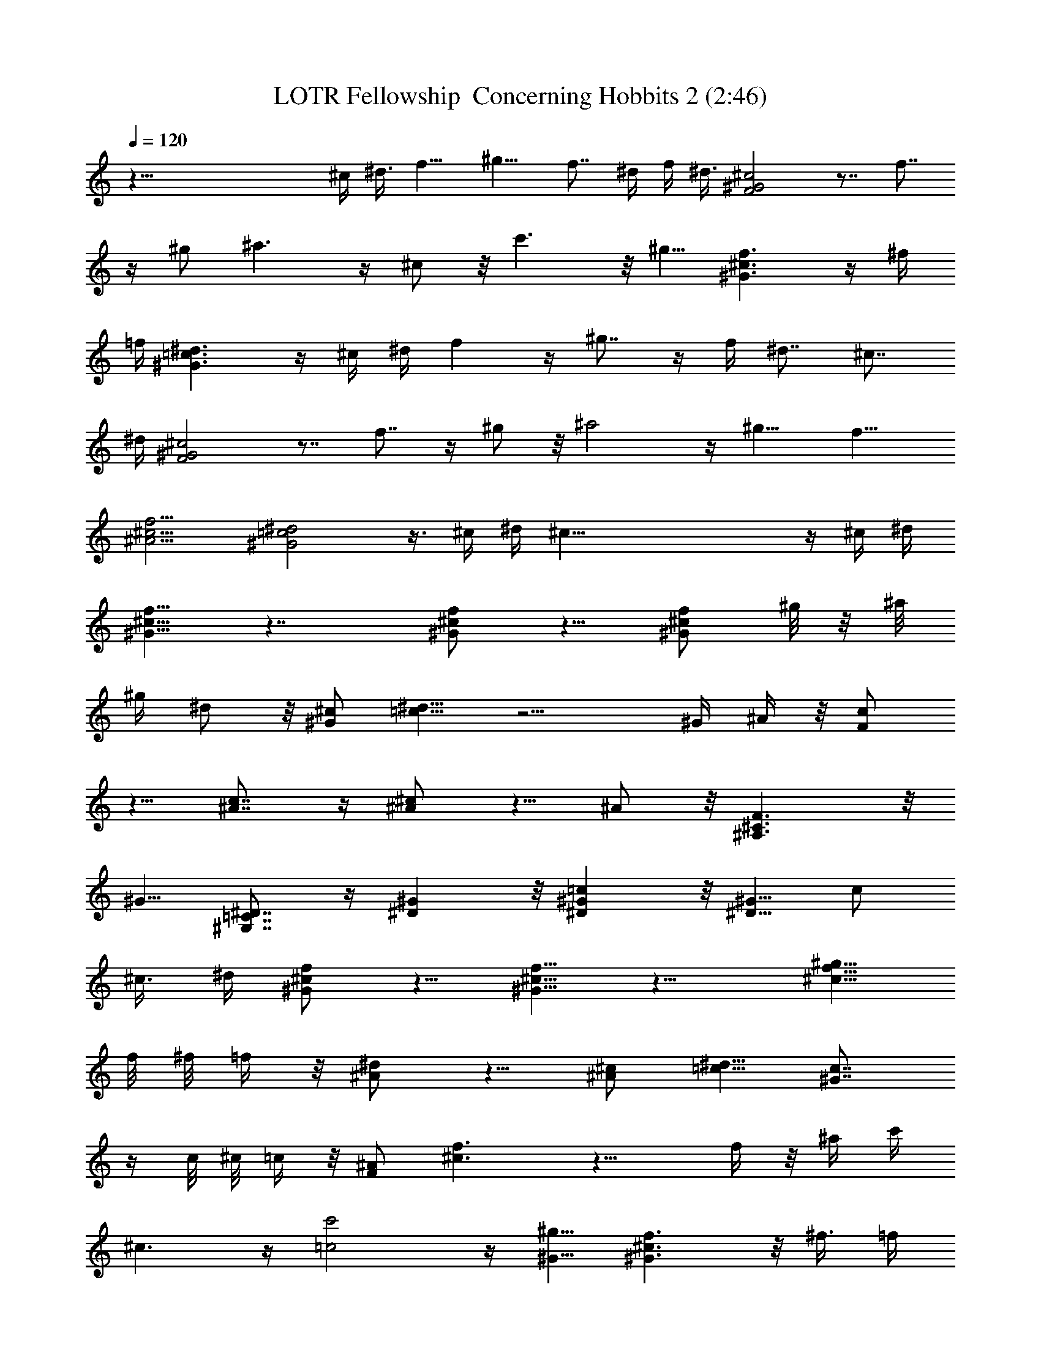 X:1
T:LOTR Fellowship  Concerning Hobbits 2 (2:46)
Z:Transcribed by LotRO MIDI Player:http://lotro.acasylum.com/midi
%  Original file:LOTR_Fellowship__Concerning_Hobbits_2.mid
%  Transpose:-13
L:1/4
Q:120
K:C
z73/8 ^c/4 ^d3/8 f9/8 ^g9/8 f7/8 ^d/4 f/4 ^d3/8 [F2^G2^c2] z7/8 f7/8
z/4 ^g/2 ^a3/2 z/4 ^c/2 z/8 c'3/2 z/8 ^g5/8 [^G3/2^c3/2f3/2] z/4 ^f/4
=f/4 [^G3/2=c3/2^d3/2] z/4 ^c/4 ^d/4 f z/4 ^g7/8 z/4 f/4 ^d7/8 ^c7/8
^d/4 [F2^G2^c2] z7/8 f7/8 z/4 ^g/2 z/8 ^a2 z/4 ^g9/8 f9/8
[^A9/4^c9/4f9/4] [^G2=c2^d2] z3/8 ^c/4 ^d/4 ^c67/8 z/4 ^c/4 ^d/4
[^G5/8^c5/8f5/8] z7/4 [^G/2^c/2f/2] z5/8 [^G/2^c/2f/2] ^g/8 z/8 ^a/8
^g/4 ^d/2 z/8 [^G/2^c/2] [=c5/8^d5/8] z9/4 ^G/4 ^A/4 z/8 [F/2c/2]
z5/8 [^A7/8c7/8] z/4 [^A/2^c/2] z5/8 ^A/2 z/8 [^A,3/2^C3/2F3/2] z/8
^G5/8 [^G,7/8=C7/8^D7/8] z/4 [^D^G] z/8 [^D^G=c] z/8 [^D5/8^G5/8] c/2
^c3/8 ^d/4 [^G/2^c/2f/2] z5/8 [^G5/8^c5/8f5/8] z13/8 [^c5/8f5/8^g5/8]
f/8 ^f/8 =f/4 z/8 [^A/2^d/2] z5/8 [^A/2^c/2] [=c5/8^d5/8] [^G7/8c7/8]
z/4 c/8 ^c/8 =c/4 z/8 [F/2^A/2] [^c3/2f3/2] z13/8 f/4 z/8 ^a/4 c'/4
^c3/2 z/4 [=c2c'2] z/4 [^G5/8^g5/8] [^G3/2^c3/2f3/2] z/8 ^f3/8 =f/4
[^G3/2=c3/2^d3/2] z/4 ^c/4 ^d/4 [^A4^c4f4] f/4 z/8 ^f/4 [=c2^d2^g2]
z/4 [^G2c2^d2] z/4 ^c3/8 ^d/4 [^G/2^c/2=f/2] z7/4 [^G5/8^c5/8f5/8]
z/2 [^G5/8^c5/8f5/8] ^d/4 f/4 z/8 [^A/2^d/2=g/2] z5/8 [^A/2^d/2g/2]
z5/8 [^A/2^d/2g/2] z5/8 [^A/2^d/2g/2] z/8 f/4 g/4 [=c3/2f3/2=a3/2]
z/4 [c/2f/2a/2] [cfa] z/4 [c/4f/4a/4] [c/4f/4a/4] [c17/4f17/4a17/4]
z3/8 [^C71/8F71/8^G71/8] z/4 [^A,71/8^C71/8F71/8^A71/8] z/4
[^A,3/2^C3/2^F3/2] z/4 ^C/2 ^F5/8 =F3/2 z/4 [=C17/4^D17/4] z/4 ^C5/8
^G,/2 [^G,5/8^C5/8F5/8] ^G,/2 [^G,5/8^C5/8F5/8] [^G,/2^G/2] z/8 ^C/2
^G5/8 =C/2 ^G,5/8 [^G,/2C/2^D/2] ^G,5/8 [^G,/2C/2^D/2] z/8
[^G,/2^G/2] ^D5/8 [^G,/2^G/2] ^C5/8 ^A,/2 [^A,5/8^C5/8F5/8] ^A,/2 z/8
[^A,/2^C/2F/2] F5/8 ^C/2 F5/8 ^A,/2 ^F,5/8 [^A,/2^C/2] z/8 ^F,/2
=C5/8 ^G,/2 [C5/8^D5/8] C/2 ^C5/8 ^G,/2 z/8 [^G,/2^C/2F/2] ^G,5/8
[^G,/2^C/2F/2] [^G,5/8^G5/8] ^C/2 ^G5/8 =C/2 z/8 ^G,/2
[^G,5/8C5/8^D5/8] ^G,/2 [^G,5/8C5/8^D5/8] [^G,/2^G/2] ^D5/8
[^G,/2^G/2] z/8 ^C/2 ^A,5/8 [^A,/2^C/2F/2] ^A,5/8 [^A,/2^C/2F/2] F5/8
^C/2 z/8 F/2 ^A,5/8 ^F,/2 [^A,5/8^C5/8] ^F,/2 =C5/8 ^G,/2 z/8
[C/2^D/2] C5/8 [^A/2^c/2] z5/8 [^c/2f/2] z5/8 [^A/2^c/2] z/8
[^c/2f/2] z9/8 [^c5/8^a5/8] z9/4 F5/8 ^A/2 =c5/8 [^F/2^c/2] z5/8 ^G/2
z5/8 [^F5/8^c5/8] z/2 ^G5/8 z/2 [^G5/8=c5/8^d5/8] z7/4 ^d/4 f/4
[^d3/2^f3/2] z/4 ^c/4 ^d/4 z/8 [^A3/2^c3/2=f3/2] z/8 [^c7/4^g7/4] f/4
^g/4 z/8 [^c25/8f25/8^a25/8] z/2 f/4 z/8 ^a/4 c'/4 ^c3/2 z/4 [=c2c'2]
z/4 [^G5/8^g5/8] [^G3/2^c3/2f3/2] z/8 ^f3/8 =f/4 [^G3/2=c3/2^d3/2]
z/4 f/4 ^d/4 [=F5/8^c5/8] z/2 [F5/8^c5/8] z23/8 ^c/4 ^d/4
[^G5/8^c5/8f5/8] z7/4 [^G/2^c/2f/2] z5/8 [^G/2^c/2f/2] ^g/8 z/8 ^a/8
^g/4 ^d/2 z/8 [^G/2^c/2] [=c5/8^d5/8] z9/4 ^G/4 ^A/4 z/8 [F/2c/2]
z5/8 [^A7/8c7/8] z/4 [^A/2^c/2] z5/8 ^A/2 z/8 [^A,3/2^C3/2F3/2] z/8
^G5/8 [^G,3/2=C3/2^D3/2] z/4 F/2 [=F,5/8^C5/8] z/2 [F,5/8^C5/8] z7/4
f/2 ^g5/8 [=c/2c'/2] z5/8 [=C/2^D/2] ^G,5/8 [C/2^D/2] z/8 ^G/2 ^D5/8
^G/2 ^C5/8 ^A,/2 [^A,5/8^C5/8F5/8] ^A,/2 z/8 [^A,/2^C/2F/2] F5/8 ^C/2
F5/8 ^A,/2 ^F,5/8 [^A,/2^C/2] z/8 ^F,/2 =C5/8 ^G,/2 [C5/8^D5/8] C/2
^c3/8 ^d3/8 f5/4 ^g11/8 f ^d3/8 f/4 ^d3/8 [F19/8^G19/8^c19/8] z f9/8
z/8 ^g3/4 ^a7/4 z/4 ^c5/8 c'7/4 z/4 ^g5/8 [^G15/8^c15/8f15/8] z/8
^f3/8 =f3/8 [^G7/4=c7/4^d7/4] z/4 ^c/4 ^d3/8 f9/8 z/4 ^g9/8 z/8 f3/8
^d ^c ^d3/8 [F9/4^G9/4^c9/4] z f9/8 z/4 ^g5/8 ^a19/8 z3/8 ^g5/4 f11/8
[^A11/4^c11/4f11/4] [^G21/8=c21/8^d21/8] z3/8 ^c3/8 ^d3/8 ^c3/4 F5/4
z/4 F39/8 z/4 F7/4 z/4 F23/2 